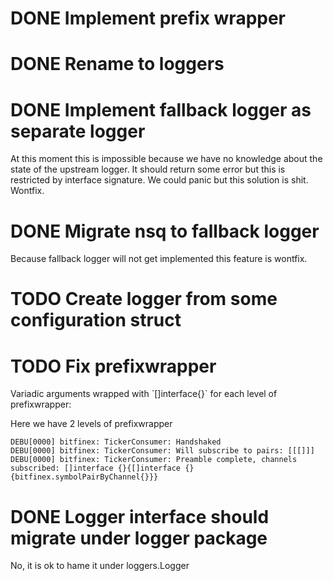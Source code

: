 * DONE Implement prefix wrapper
  CLOSED: [2017-08-23 Wed 06:56]
* DONE Rename to loggers
  CLOSED: [2017-08-23 Wed 07:49]
* DONE Implement fallback logger as separate logger
  CLOSED: [2017-08-23 Wed 08:07]
  At this moment this is impossible because we have no knowledge
  about the state of the upstream logger. It should return some error
  but this is restricted by interface signature. We could panic but
  this solution is shit.
  Wontfix.
* DONE Migrate nsq to fallback logger
  CLOSED: [2017-08-23 Wed 08:09]
  Because fallback logger will not get implemented this feature is wontfix.
* TODO Create logger from some configuration struct
* TODO Fix prefixwrapper
  Variadic arguments wrapped with `[]interface{}` for each level of prefixwrapper:

  Here we have 2 levels of prefixwrapper

  #+BEGIN_SRC text
  DEBU[0000] bitfinex: TickerConsumer: Handshaked
  DEBU[0000] bitfinex: TickerConsumer: Will subscribe to pairs: [[[]]]
  DEBU[0000] bitfinex: TickerConsumer: Preamble complete, channels subscribed: []interface {}{[]interface {}{bitfinex.symbolPairByChannel{}}}
  #+END_SRC

* DONE Logger interface should migrate under logger package
  CLOSED: [2017-11-09 Thu 12:50]
  No, it is ok to hame it under loggers.Logger
